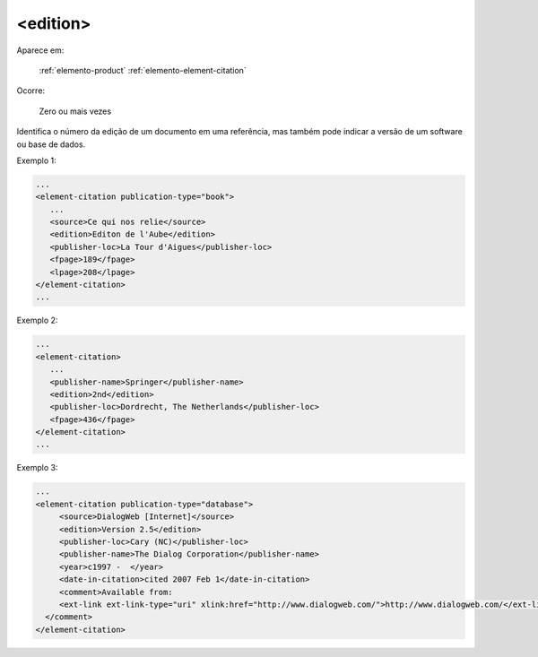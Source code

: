 .. _elemento-edition:

<edition>
=========

Aparece em:

  :ref:`elemento-product`
  :ref:`elemento-element-citation`

Ocorre:

  Zero ou mais vezes

Identifica o número da edição de um documento em uma referência, mas também pode indicar a versão de um software ou base de dados.

Exemplo 1:

.. code-block:: xml

   ...
   <element-citation publication-type="book">
      ...
      <source>Ce qui nos relie</source>
      <edition>Editon de l'Aube</edition>
      <publisher-loc>La Tour d'Aigues</publisher-loc>
      <fpage>189</fpage>
      <lpage>208</lpage>
   </element-citation>
   ...


Exemplo 2:

.. code-block:: xml

   ...
   <element-citation>
      ...
      <publisher-name>Springer</publisher-name>
      <edition>2nd</edition>
      <publisher-loc>Dordrecht, The Netherlands</publisher-loc>
      <fpage>436</fpage>
   </element-citation>
   ...


Exemplo 3:

.. code-block:: xml

   ...
   <element-citation publication-type="database">
        <source>DialogWeb [Internet]</source>
        <edition>Version 2.5</edition>
        <publisher-loc>Cary (NC)</publisher-loc>
        <publisher-name>The Dialog Corporation</publisher-name>
        <year>c1997 -  </year>
        <date-in-citation>cited 2007 Feb 1</date-in-citation>
        <comment>Available from:
        <ext-link ext-link-type="uri" xlink:href="http://www.dialogweb.com/">http://www.dialogweb.com/</ext-link>.
     </comment>
   </element-citation>


.. {"reviewed_on": "20160624", "by": "gandhalf_thewhite@hotmail.com"}
